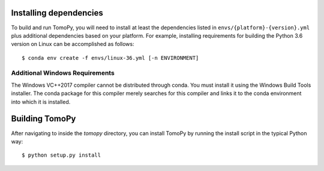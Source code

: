 Installing dependencies
=======================
To build and run TomoPy, you will need to install at least the dependencies
listed in ``envs/{platform}-{version}.yml`` plus additional dependencies based
on your platform. For example, installing requirements for building
the Python 3.6 version on Linux can be accomplished as follows::

    $ conda env create -f envs/linux-36.yml [-n ENVIRONMENT]


Additional Windows Requirements
-------------------------------
The Windows VC++2017 compiler cannot be distributed through conda. You must
install it using the Windows Build Tools installer. The conda package for this
compiler merely searches for this compiler and links it to the conda
environment into which it is installed.


Building TomoPy
===============

After navigating to inside the `tomopy` directory, you can install TomoPy by
running the install script in the typical Python way::

    $ python setup.py install
